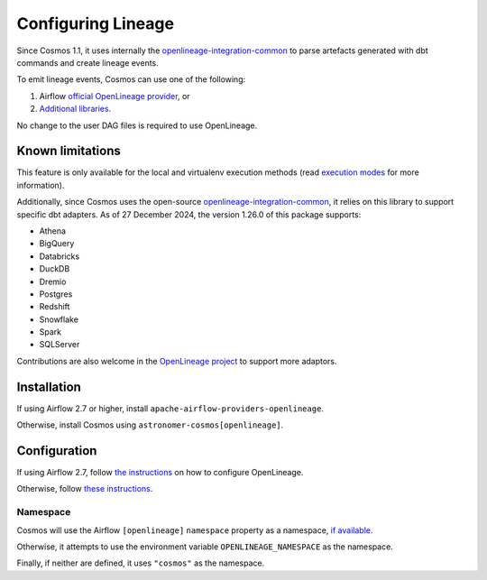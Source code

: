 .. _lineage:

Configuring Lineage
===================

Since Cosmos 1.1, it uses internally the `openlineage-integration-common <https://github.com/OpenLineage/OpenLineage/tree/main/integration/common>`_
to parse artefacts generated with dbt commands and create lineage events.

To emit lineage events, Cosmos can use one of the following:

1. Airflow `official OpenLineage provider <https://airflow.apache.org/docs/apache-airflow-providers-openlineage/1.0.2/guides/user.html>`_, or
2. `Additional libraries <https://openlineage.io/docs/integrations/airflow/>`_.

No change to the user DAG files is required to use OpenLineage.


Known limitations
-----------------

This feature is only available for the local
and virtualenv execution methods (read `execution modes <../getting_started/execution-modes.html>`_ for more information).

Additionally, since Cosmos uses the open-source `openlineage-integration-common <https://github.com/OpenLineage/OpenLineage/tree/main/integration/common>`_, it relies on this library to support specific dbt adapters. As of 27 December 2024, the version 1.26.0 of this package supports:

* Athena
* BigQuery
* Databricks
* DuckDB
* Dremio
* Postgres
* Redshift
* Snowflake
* Spark
* SQLServer

Contributions are also welcome in the `OpenLineage project <https://github.com/OpenLineage/OpenLineage/blob/main/integration/common/openlineage/common/provider/dbt/processor.py#L36C1-L47C22>`_ to support more adaptors. 

Installation
------------

If using Airflow 2.7 or higher, install ``apache-airflow-providers-openlineage``.

Otherwise, install Cosmos using ``astronomer-cosmos[openlineage]``.


Configuration
-------------

If using Airflow 2.7, follow `the instructions <https://airflow.apache.org/docs/apache-airflow-providers-openlineage/1.0.2/guides/user.html>`_ on how to configure OpenLineage.

Otherwise, follow `these instructions <https://openlineage.io/docs/integrations/airflow/>`_.


Namespace
.........

Cosmos will use the Airflow ``[openlineage]`` ``namespace`` property as a namespace, `if available <https://airflow.apache.org/docs/apache-airflow-providers-openlineage/1.0.2/guides/user.html>`_.

Otherwise, it attempts to use the environment variable ``OPENLINEAGE_NAMESPACE`` as the namespace.

Finally, if neither are defined, it uses ``"cosmos"`` as the namespace.
